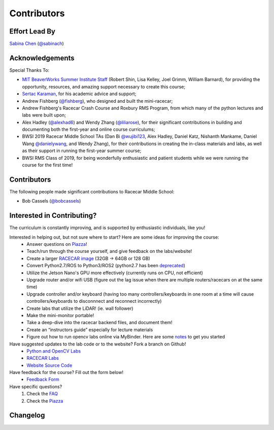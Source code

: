 Contributors
================================

Effort Lead By
--------------------------------
`Sabina Chen <https://sabinachen.com>`_ (`@sabinach <https://github.com/sabinach>`_)


Acknowledgements
--------------------------------
Special Thanks To: 

- `MIT BeaverWorks Summer Institute Staff <https://beaverworks.ll.mit.edu/CMS/bw/bwsi>`_ (Robert Shin, Lisa Kelley, Joel Grimm, William Barnard), for providing the opportunity, resources, and amazing support necessary to create this course; 

- `Sertac Karaman <http://karaman.mit.edu/>`_, for his academic advice and support;

- Andrew Fishberg (`@fishberg <https://github.com/fishberg>`_), who designed and built the mini-racecar; 

- Andrew Fishberg's Racecar Crash Course and Roxbury RMS Program, from which many of the python lectures and labs were built upon;

- Alex Hadley (`@alexhad6 <https://github.com/alexhad6>`_) and Wendy Zhang (`@liliarose <https://github.com/liliarose>`_), for their significant contributions in building and documenting both the first-year and online course curriculums;

- BWSI 2019 Racecar Middle School TAs (Dan Bi `@wujibi123 <https://github.com/wujibi123>`_, Alex Hadley, Daniel Katz, Nishanth Mankame, Daniel Wang `@danielywang <https://github.com/danielywang>`_, and Wendy Zhang), for their contributions in creating the in-class materials and labs, as well as their support in running the first-year summer course;

- BWSI RMS Class of 2019, for being wonderfully enthusiastic and patient students while we were running the course for the first time!


Contributors
--------------------------------
The following people made significant contributions to Racecar Middle School:

- Bob Cassels (`@bobcassels <https://github.com/bobcassels>`_)


Interested in Contributing?
--------------------------------
The curriculum is constantly improving, and is supported by enthusiastic individuals, like you! 


Interested in helping out, but not sure where to start? Here are some ideas for improving the course:
	- Answer questions on `Piazza <https://piazza.com/mit/spring2020/bwrmsstudents>`_!
	- Teach/run through the course yourself, and give feedback on the labs/website!
	- Create a larger `RACECAR image <https://mit-bwsi-racecar-ms.github.io/website/docs/setup/racecar_software.html>`_ (32GB -> 64GB or 128 GB)
	- Convert Python2.7/ROS to Python3/ROS2 (python2.7 has been `deprecated <https://pythonclock.org/>`_)
	- Utilize the Jetson Nano's GPU more effectively (currently runs on CPU, not efficient)
	- Upgrade router and/or wifi USB (figure out the lag issue when there are multiple routers/racecars on at the same time)
	- Upgrade controller and/or keyboard (having too many controllers/keyboards in one room at a time will cause controllers/keyboards to disconnnect and reconnect incorrectly)
	- Create labs that utilize the LiDAR! (ie. wall follower)
	- Make the mini-monitor portable!
	- Take a deep-dive into the racecar backend files, and document them!
	- Create an “instructors guide” especially for lecture materials
        - Figure out how to run opencv labs online via MyBinder. Here are some `notes <https://docs.google.com/document/d/1DAzA4yw09UZQohryDQXkEt6h4R-DMn25SUkX90XFoRw/edit?usp=sharing>`_ to get you started
        
Have suggested updates to the lab code or to the website? Fork a branch on Github!
	- `Python and OpenCV Labs <https://github.com/mit-bwsi-racecar-ms/online-labs>`_
	- `RACECAR Labs <https://github.com/mit-bwsi-racecar-ms/online-racecar-mn>`_
	- `Website Source Code <https://github.com/mit-bwsi-racecar-ms/website>`_

Have feedback for the course? Fill out the form below!
	- `Feedback Form <https://forms.gle/hkA3VUTrBwUxq36w9>`_

Have specific questions?
	1. Check the `FAQ <https://mit-bwsi-racecar-ms.github.io/website/docs/resources/faq.html>`_
	2. Check the `Piazza  <https://piazza.com/mit/spring2020/bwrmsstudents>`_


Changelog
--------------------------------


